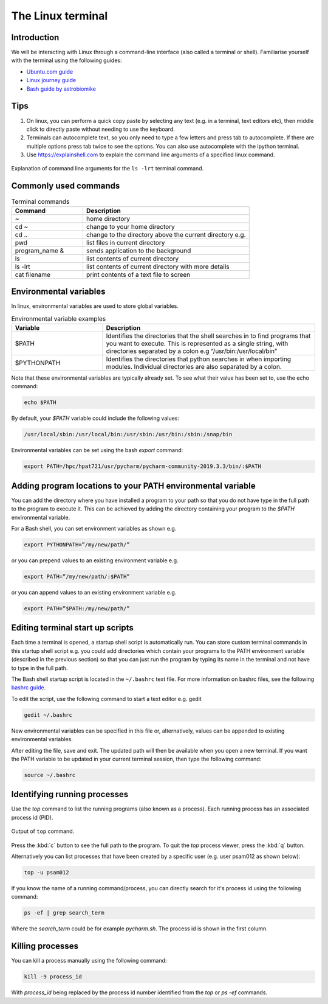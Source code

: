 ==================
The Linux terminal
==================

Introduction
============
We will be interacting with Linux through a command-line interface (also called a terminal or shell). Familiarise yourself with the terminal using the following guides:

- `Ubuntu.com guide <https://ubuntu.com/tutorials/command-line-for-beginners#1-overview>`_
- `Linux journey guide <https://linuxjourney.com/lesson/the-shell>`_
- `Bash guide by astrobiomike <https://astrobiomike.github.io/bash/>`_

Tips
====

1. On linux, you can perform a quick copy paste by selecting any text (e.g. in a terminal, text editors etc), then middle click to directly paste without needing to use the keyboard.

2. Terminals can autocomplete text, so you only need to type a few letters and press tab to autocomplete. If there are multiple options press tab twice to see the options. You can also use autocomplete with the ipython terminal.

3. Use https://explainshell.com to explain the command line arguments of a specified linux command.

.. figure:: terminal/explain_shell.png
  :width: 700
  :align: center
  :figclass: align-center

  Explanation of command line arguments for the ``ls -lrt`` terminal command.

Commonly used commands
======================
.. list-table:: Terminal commands
   :widths: 30, 70
   :header-rows: 1

   * - Command
     - Description
   * - ~
     - home directory
   * - cd ~
     - change to your home directory
   * - cd ..
     - change to the directory above the current directory e.g.
   * - pwd
     - list files in current directory
   * - program_name &
     - sends application to the background
   * - ls
     - list contents of current directory
   * - ls -lrt
     - list contents of current directory with more details
   * - cat filename
     - print contents of a text file to screen

Environmental variables
=======================
In linux, environmental variables are used to store global variables.

.. list-table:: Environmental variable examples
   :widths: 30, 70
   :header-rows: 1

   * - Variable
     - Description
   * - $PATH
     - Identifies the directories that the shell searches in to find programs that you want to execute. This is represented as a single string, with directories separated by a colon e.g “/usr/bin:/usr/local/bin”
   * - $PYTHONPATH
     - Identifies the directories that python searches in when importing modules. Individual directories are also separated by a colon.

Note that these environmental variables are typically already set. To see what their value has been set to, use the echo command:

.. code-block:: bash

   echo $PATH

By default, your `$PATH` variable could include the following values:

.. code-block:: bash

   /usr/local/sbin:/usr/local/bin:/usr/sbin:/usr/bin:/sbin:/snap/bin

Environmental variables can be set using the bash `export` command:

.. code-block:: bash

   export PATH=/hpc/hpat721/usr/pycharm/pycharm-community-2019.3.3/bin/:$PATH

Adding program locations to your PATH environmental variable
============================================================
You can add the directory where you have installed a program to your path so that you do not have type in the full path to the program to execute it. This can be achieved by adding the directory containing your program to the `$PATH` environmental variable.

For a Bash shell, you can set environment variables as shown e.g.

.. code-block:: bash

   export PYTHONPATH=”/my/new/path/”

or you can prepend values to an existing environment variable e.g.

.. code-block:: bash

   export PATH=”/my/new/path/:$PATH”

or you can append values to an existing environment variable e.g.

.. code-block:: bash

   export PATH=”$PATH:/my/new/path/”

Editing terminal start up scripts
=================================
Each time a terminal is opened, a startup shell script is automatically run. You can store custom terminal commands in this startup shell script e.g. you could add directories which contain your programs to the PATH environment variable (described in the previous section) so that you can just run the program by typing its name in the terminal and not have to type in the full path.

The Bash shell startup script  is located in the ``~/.bashrc`` text file. For more information on bashrc files, see the following `bashrc guide <https://support.nesi.org.nz/hc/en-gb/articles/360001194536-What-are-my-bashrc-bash-profile-for->`_.

To edit the script, use the following command to start a text editor e.g. gedit

.. code-block:: bash

   gedit ~/.bashrc

New environmental variables can be specified in this file or, alternatively, values can be appended to existing environmental variables.

After editing the file, save and exit. The updated path will then be available when you open a new terminal. If you want the PATH variable to be updated in your current terminal session, then type the following command:

.. code-block:: bash

   source ~/.bashrc

Identifying running processes
=============================
Use the `top` command to list the running programs (also known as a process). Each running process has an associated process id (PID).

.. figure:: terminal/top.png
  :width: 600
  :align: center
  :figclass: align-center

  Output of ``top`` command.

Press the :kbd:`c` button to see the full path to the program. To quit the `top` process viewer, press the :kbd:`q` button.

Alternatively you can list processes that have been created by a specific user (e.g. user psam012 as shown below):

.. code-block:: bash

   top -u psam012

If you know the name of a running command/process, you can directly search for it's process id using the following command:

.. code-block:: bash

   ps -ef | grep search_term

Where the `search_term` could be for example `pycharm.sh`. The process id is shown in the first column.

Killing processes
=================
You can kill a process manually using the following command:

.. code-block:: bash

   kill -9 process_id

With `process_id` being replaced by the process id number identified from the `top` or `ps -ef` commands.
